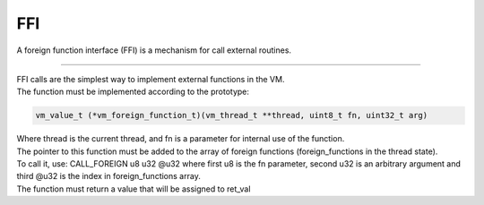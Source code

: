 .. meta::
   :description: Generic Stack VM for Scripting Languages.
   :twitter:description: Generic Stack VM for Scripting Languages.

FFI
===

.. rst-class:: lead

A foreign function interface (FFI) is a mechanism for call external routines.

------

| FFI calls are the simplest way to implement external functions in the VM.
| The function must be implemented according to the prototype:

.. code-block:: C

       vm_value_t (*vm_foreign_function_t)(vm_thread_t **thread, uint8_t fn, uint32_t arg)

| Where thread is the current thread, and fn is a parameter for internal use of the function. 
| The pointer to this function must be added to the array of foreign functions (foreign_functions in the thread state).
| To call it, use: CALL_FOREIGN u8 u32 @u32 where first u8 is the fn parameter, second u32 is an arbitrary argument and third @u32 is the index in foreign_functions array.
| The function must return a value that will be assigned to ret_val